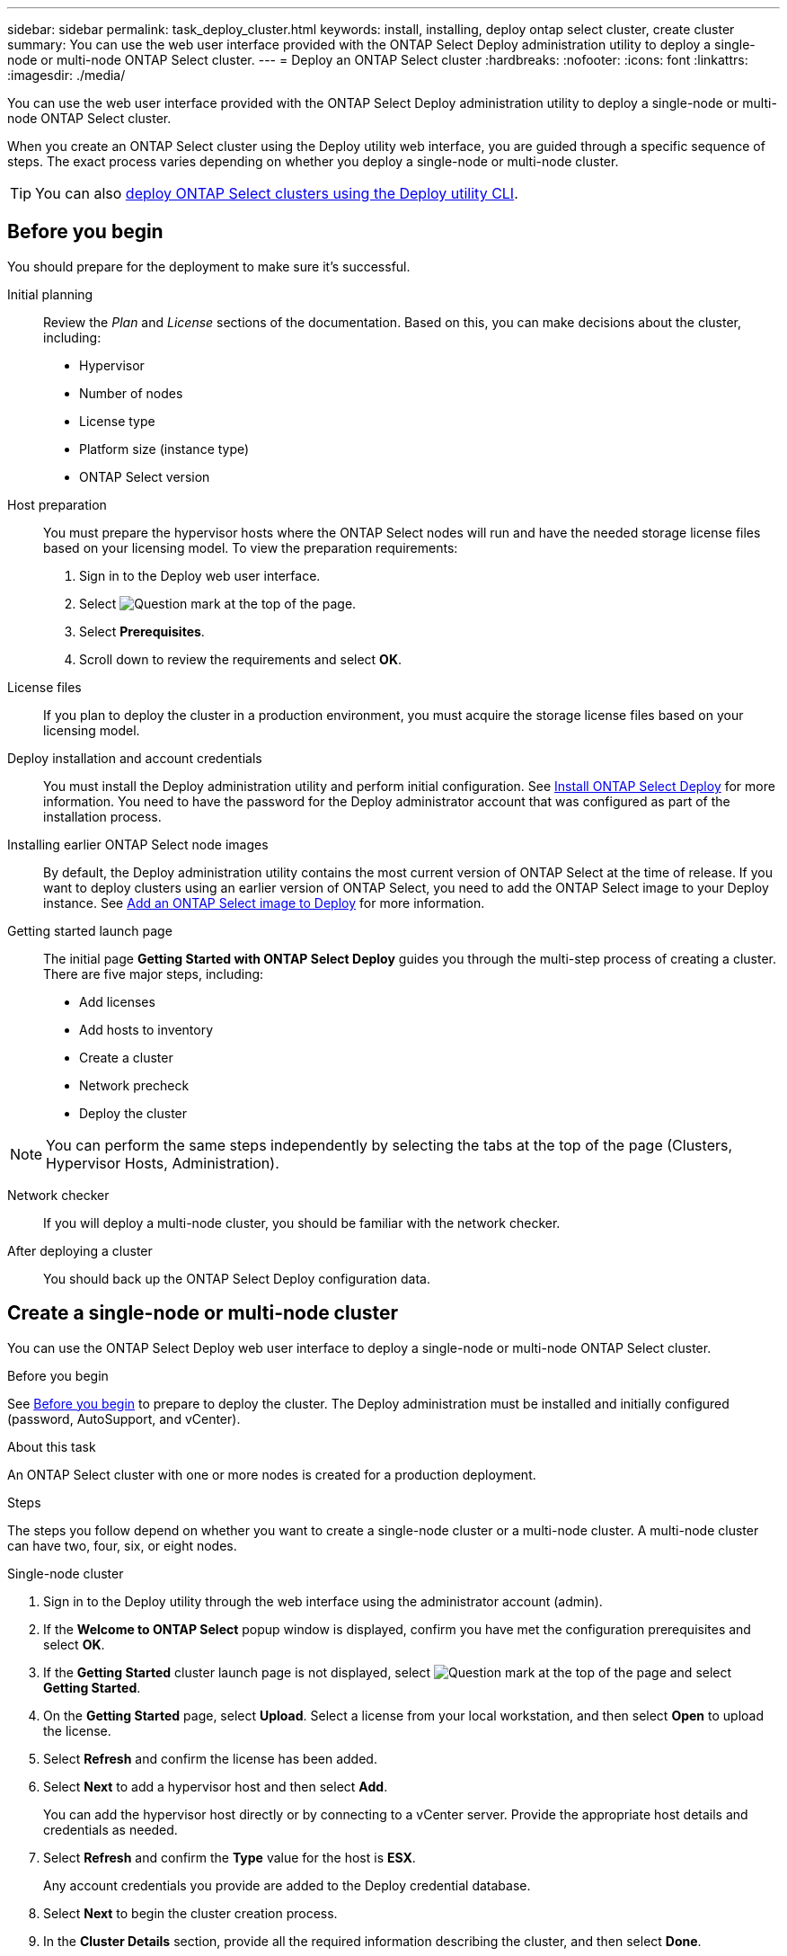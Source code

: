 ---
sidebar: sidebar
permalink: task_deploy_cluster.html
keywords: install, installing, deploy ontap select cluster, create cluster
summary: You can use the web user interface provided with the ONTAP Select Deploy administration utility to deploy a single-node or multi-node ONTAP Select cluster.
---
= Deploy an ONTAP Select cluster
:hardbreaks:
:nofooter:
:icons: font
:linkattrs:
:imagesdir: ./media/

[.lead]
You can use the web user interface provided with the ONTAP Select Deploy administration utility to deploy a single-node or multi-node ONTAP Select cluster.

When you create an ONTAP Select cluster using the Deploy utility web interface, you are guided through a specific sequence of steps. The exact process varies depending on whether you deploy a single-node or multi-node cluster.

[TIP]
You can also link:https://docs.netapp.com/us-en/ontap-select/task_cli_deploy_cluster.html[deploy ONTAP Select clusters using the Deploy utility CLI].

== Before you begin
You should prepare for the deployment to make sure it's successful.

Initial planning::
Review the _Plan_ and _License_ sections of the documentation. Based on this, you can make decisions about the cluster, including:

* Hypervisor
* Number of nodes
* License type
* Platform size (instance type)
* ONTAP Select version

Host preparation::
You must prepare the hypervisor hosts where the ONTAP Select nodes will run and have the needed storage license files based on your licensing model. To view the preparation requirements:

. Sign in to the Deploy web user interface.
. Select image:icon_question_mark.gif[Question mark] at the top of the page.
. Select *Prerequisites*.
. Scroll down to review the requirements and select *OK*.

License files::
If you plan to deploy the cluster in a production environment, you must acquire the storage license files based on your licensing model.

Deploy installation and account credentials::
You must install the Deploy administration utility and perform initial configuration. See link:task_install_deploy.html[Install ONTAP Select Deploy] for more information. You need to have the password for the Deploy administrator account that was configured as part of the installation process.

Installing earlier ONTAP Select node images::

By default, the Deploy administration utility contains the most current version of ONTAP Select at the time of release. If you want to deploy clusters using an earlier version of ONTAP Select, you need to add the ONTAP Select image to your Deploy instance. See link:task_cli_deploy_image_add.html[Add an ONTAP Select image to Deploy] for more information.

Getting started launch page::
The initial page *Getting Started with ONTAP Select Deploy* guides you through the multi-step process of creating a cluster. There are five major steps, including:

* Add licenses
* Add hosts to inventory
* Create a cluster
* Network precheck
* Deploy the cluster

[NOTE]
You can perform the same steps independently by selecting the tabs at the top of the page (Clusters, Hypervisor Hosts, Administration).

Network checker::
If you will deploy a multi-node cluster, you should be familiar with the network checker.

After deploying a cluster::
You should back up the ONTAP Select Deploy configuration data.

== Create a single-node or multi-node cluster

You can use the ONTAP Select Deploy web user interface to deploy a single-node or multi-node ONTAP Select cluster.

.Before you begin

See link:task_deploy_cluster.html#before-you-begin[Before you begin] to prepare to deploy the cluster. The Deploy administration must be installed and initially configured (password, AutoSupport, and vCenter).

.About this task

An ONTAP Select cluster with one or more nodes is created for a production deployment.

.Steps

The steps you follow depend on whether you want to create a single-node cluster or a multi-node cluster. A multi-node cluster can have two, four, six, or eight nodes. 

[role="tabbed-block"]
====

.Single-node cluster
--
. Sign in to the Deploy utility through the web interface using the administrator account (admin).

. If the *Welcome to ONTAP Select* popup window is displayed, confirm you have met the configuration prerequisites and select *OK*.

. If the *Getting Started* cluster launch page is not displayed, select image:icon_question_mark.gif[Question mark] at the top of the page and select *Getting Started*.

. On the *Getting Started* page, select *Upload*. Select a license from your local workstation, and then select *Open* to upload the license.

. Select *Refresh* and confirm the license has been added.

. Select *Next* to add a hypervisor host and then select *Add*.
+
You can add the hypervisor host directly or by connecting to a vCenter server. Provide the appropriate host details and credentials as needed.

. Select *Refresh* and confirm the *Type* value for the host is *ESX*.
+
Any account credentials you provide are added to the Deploy credential database.

. Select *Next* to begin the cluster creation process.

. In the *Cluster Details* section, provide all the required information describing the cluster, and then select *Done*.

. Under *Node Setup*, provide the node management IP address and select the license for the node; you can upload a new license if needed. You also can change the node name if needed.

. Provide the *Hypervisor* and *Network* configuration.
+
There are three node configurations which define the virtual machine size and available feature set. These instance types are supported by the standard, premium, and premium XL offerings of the purchased license, respectively. The license you select for the node must match or exceed the instance type.
+
Select the hypervisor host as well as the management and data networks.

. Provide the *Storage* configuration, and select *Done*.
+
You can select the drives based on your platform license level and host configuration.

. Review and confirm the configuration of the cluster.
+
You can change the configuration by selecting image:icon_pencil.gif[Edit] in the applicable section.

. Select *Next* and provide the ONTAP administrator password.

. Select *Create Cluster* to begin the cluster creation process, and then select *OK* in the popup window.
+
It can take up to 30 minutes for the cluster to be created.

. Monitor the multi-step cluster creation process to confirm the cluster is created successfully.
+
The page is automatically refreshed at regular intervals.
--

.Multi-node cluster
--
. Sign in to the Deploy utility through the web interface using the administrator account (admin).

. If the *Welcome to ONTAP Select* popup window is displayed, confirm that you have met the configuration prerequisites and select *OK*.

. If the *Getting Started* cluster launch page is not displayed, select image:icon_question_mark.gif[Question mark] at the top of the page and select *Getting Started*.

. On the *Getting Started* page, select *Upload* and select a license from your local workstation and select *Open* to upload the license. Repeat to add additional licenses.

. Select *Refresh* and confirm the licenses have been added.

. Select *Next* to add all hypervisor hosts and then select *Add*.
+
You can add the hypervisor hosts directly or by connecting to a vCenter server. Provide the appropriate host details and credentials as needed.

. Select *Refresh* and confirm the *Type* value for the host is *ESX*.
+
Any account credentials you provide are added to the Deploy credential database.

. Select *Next* to begin the cluster creation process.

. In the *Cluster Details* section, select the desired *Cluster Size*, provide all the required information describing the clusters and select *Done*.

. Under *Node Setup*, provide the node management IP addresses and select the licenses for each node; you can upload a new license if needed. You also can change the node names if needed.

. Provide the *Hypervisor* and *Network* configuration.
+
There are three node configurations which define the virtual machine size and available feature set. These instance types are supported by the standard, premium, and premium XL offerings of the purchased license, respectively. The license you select for the nodes must match or exceed the instance type.
+
Select the hypervisor hosts as well as the management, data, and internal networks.

. Provide the *Storage* configuration and select *Done*.
+
You can select the drives based on your platform license level and host configuration.

. Review and confirm the configuration of the cluster.
+
You can change the configuration by selecting image:icon_pencil.gif[Edit] in the applicable section.

. Select *Next* and run the Network Precheck by selecting *Run*. This validates that the internal network selected for ONTAP cluster traffic is functioning correctly.

. Select *Next* and provide the ONTAP administrator password.

. Select *Create Cluster* to begin the cluster creation process, and then select *OK* in the popup window.
+
It can take up to 45 minutes for the cluster to be created.

. Monitor the multi-step cluster creation process to confirm that the cluster is created successfully.
+
The page is automatically refreshed at regular intervals.
--
====

.After you finish

You should confirm the ONTAP Select AutoSupport feature is configured and then back up the ONTAP Select Deploy configuration data.

[TIP]
====
If the cluster creation operation is initiated but fails to complete, the ONTAP administrative password you define might not be applied. If this occurs, you can determine the temporary administrative password for the ONTAP Select cluster by using the following CLI command: 

----
(ONTAPdeploy) !/opt/netapp/tools/get_cluster_temp_credentials --cluster-name my_cluster
----
====

// 2024 DEC 4, ONTAPDOC-2518
// 2023-09-13, ONTAPDOC-1306
// 2023-09-27, ONTAPDOC-1204
// 2023-10-17, adding hyperlink
// 2024-01-26, ONTAPDOC-1609